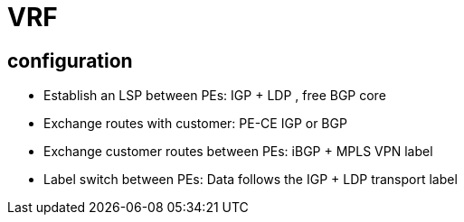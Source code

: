 = VRF

== configuration

- Establish an LSP between PEs: IGP + LDP , free BGP core
- Exchange routes with customer: PE-CE IGP or BGP
- Exchange customer routes between PEs: iBGP + MPLS VPN label
- Label switch between PEs: Data follows the IGP + LDP transport label


